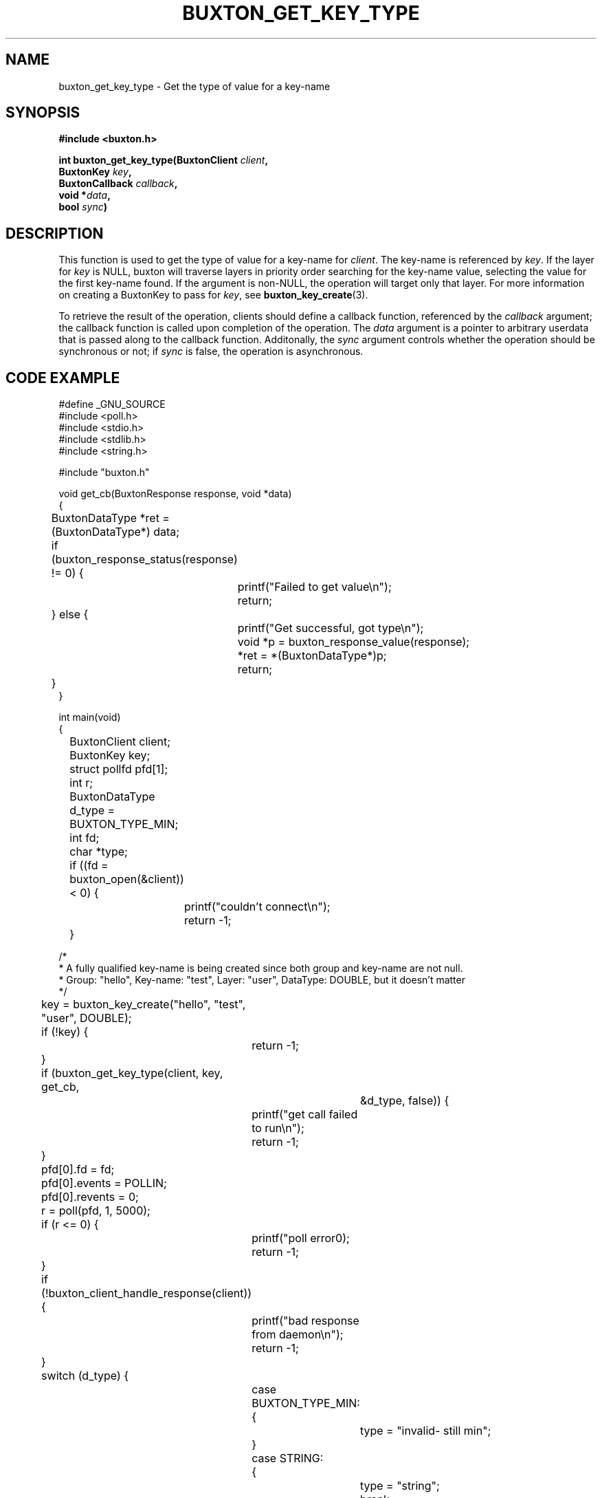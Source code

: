 '\" t
.TH "BUXTON_GET_KEY_TYPE" "3" "buxton 1" "buxton_get_key_type"
.\" -----------------------------------------------------------------
.\" * Define some portability stuff
.\" -----------------------------------------------------------------
.\" ~~~~~~~~~~~~~~~~~~~~~~~~~~~~~~~~~~~~~~~~~~~~~~~~~~~~~~~~~~~~~~~~~
.\" http://bugs.debian.org/507673
.\" http://lists.gnu.org/archive/html/groff/2009-02/msg00013.html
.\" ~~~~~~~~~~~~~~~~~~~~~~~~~~~~~~~~~~~~~~~~~~~~~~~~~~~~~~~~~~~~~~~~~
.ie \n(.g .ds Aq \(aq
.el       .ds Aq '
.\" -----------------------------------------------------------------
.\" * set default formatting
.\" -----------------------------------------------------------------
.\" disable hyphenation
.nh
.\" disable justification (adjust text to left margin only)
.ad l
.\" -----------------------------------------------------------------
.\" * MAIN CONTENT STARTS HERE *
.\" -----------------------------------------------------------------
.SH "NAME"
buxton_get_key_type \- Get the type of value for a key\-name

.SH "SYNOPSIS"
.nf
\fB
#include <buxton.h>
\fR
.sp
\fB
int buxton_get_key_type(BuxtonClient \fIclient\fB,
.br
                     BuxtonKey \fIkey\fB,
.br
                     BuxtonCallback \fIcallback\fB,
.br
                     void *\fIdata\fB,
.br
                     bool \fIsync\fB)
\fR
.fi

.SH "DESCRIPTION"
.PP
This function is used to get the type of value for a key\-name for
\fIclient\fR. The key\-name is referenced by \fIkey\fR. If the layer
for \fIkey\fR is NULL, buxton will traverse layers in priority order
searching for the key-name value, selecting the value for the first
key\-name found\&. If the argument is non-NULL, the operation will
target only that layer\&. For more information on creating a
BuxtonKey to pass for \fIkey\fR, see \fBbuxton_key_create\fR(3)\&.

To retrieve the result of the operation, clients should define a
callback function, referenced by the \fIcallback\fR argument; the
callback function is called upon completion of the operation\&. The
\fIdata\fR argument is a pointer to arbitrary userdata that is passed
along to the callback function\&. Additonally, the \fIsync\fR
argument controls whether the operation should be synchronous or not;
if \fIsync\fR is false, the operation is asynchronous\&.

.SH "CODE EXAMPLE"
.nf
.sp
#define _GNU_SOURCE
#include <poll.h>
#include <stdio.h>
#include <stdlib.h>
#include <string.h>

#include "buxton.h"

void get_cb(BuxtonResponse response, void *data)
{
	BuxtonDataType *ret = (BuxtonDataType*) data;

	if (buxton_response_status(response) != 0) {
		
		printf("Failed to get value\\n");
		return;
	} else {
		printf("Get successful, got type\\n");
		void *p = buxton_response_value(response);
		*ret = *(BuxtonDataType*)p;
		return;
	}
}

int main(void)
{
	BuxtonClient client;
	BuxtonKey key;
	struct pollfd pfd[1];
	int r;
	BuxtonDataType d_type = BUXTON_TYPE_MIN;
	int fd;
	char *type;

	if ((fd = buxton_open(&client)) < 0) {
		printf("couldn't connect\\n");
		return -1;
	}

/*
 * A fully qualified key-name is being created since both group and key-name are not null.
 * Group: "hello", Key-name: "test", Layer: "user", DataType: DOUBLE, but it doesn't matter
 */
	key = buxton_key_create("hello", "test", "user", DOUBLE);
	if (!key) {
		return -1;
	}

	if (buxton_get_key_type(client, key, get_cb,
			     &d_type, false)) {
		printf("get call failed to run\\n");
		return -1;
	}

	pfd[0].fd = fd;
	pfd[0].events = POLLIN;
	pfd[0].revents = 0;
	r = poll(pfd, 1, 5000);

	if (r <= 0) {
		printf("poll error\n");
		return -1;
	}

	if (!buxton_client_handle_response(client)) {
		printf("bad response from daemon\\n");
		return -1;
	}

	switch (d_type) {
		case BUXTON_TYPE_MIN:
		{
			type = "invalid- still min";
		}
		case STRING:
		{
			type = "string";
			break;
		}
		case INT32:
		{
			type = "int32_t";
			break;
		}
		case UINT32:
		{
			type = "uint32_t";
			break;
		}
		case INT64:
		{
			type = "int64_t";
			break;
		}
		case UINT64:
		{
			type = "uint64_t";
			break;
		}
		case FLOAT:
		{
			type = "float";
			break;
		}
		case DOUBLE:
		{
			type = "double";
			break;
		}
		case BOOLEAN:
		{
			type = "bool";
			break;
		}
		default:
		{
			type = "unknown";
			break;
		}
	}

	printf("type of key is: %d = %s\\n", d_type, type);
	
	buxton_key_free(key);
	buxton_close(client);
	return 0;
}
.fi

.SH "RETURN VALUE"
.PP
Returns 0 on success, and a non\-zero value on failure\&.

.SH "COPYRIGHT"
.PP
Copyright 2014 Intel Corporation\&. License: Creative Commons
Attribution\-ShareAlike 3.0 Unported\s-2\u[1]\d\s+2, with exception
for code examples found in the \fBCODE EXAMPLE\fR section, which are
licensed under the MIT license provided in the \fIdocs/LICENSE.MIT\fR
file from this buxton distribution\&.

.SH "SEE ALSO"
.PP
\fBbuxton\fR(7),
\fBbuxtond\fR(8),
\fBbuxton\-api\fR(7)

.SH "NOTES"
.IP " 1." 4
Creative Commons Attribution\-ShareAlike 3.0 Unported
.RS 4
\%http://creativecommons.org/licenses/by-sa/3.0/
.RE
